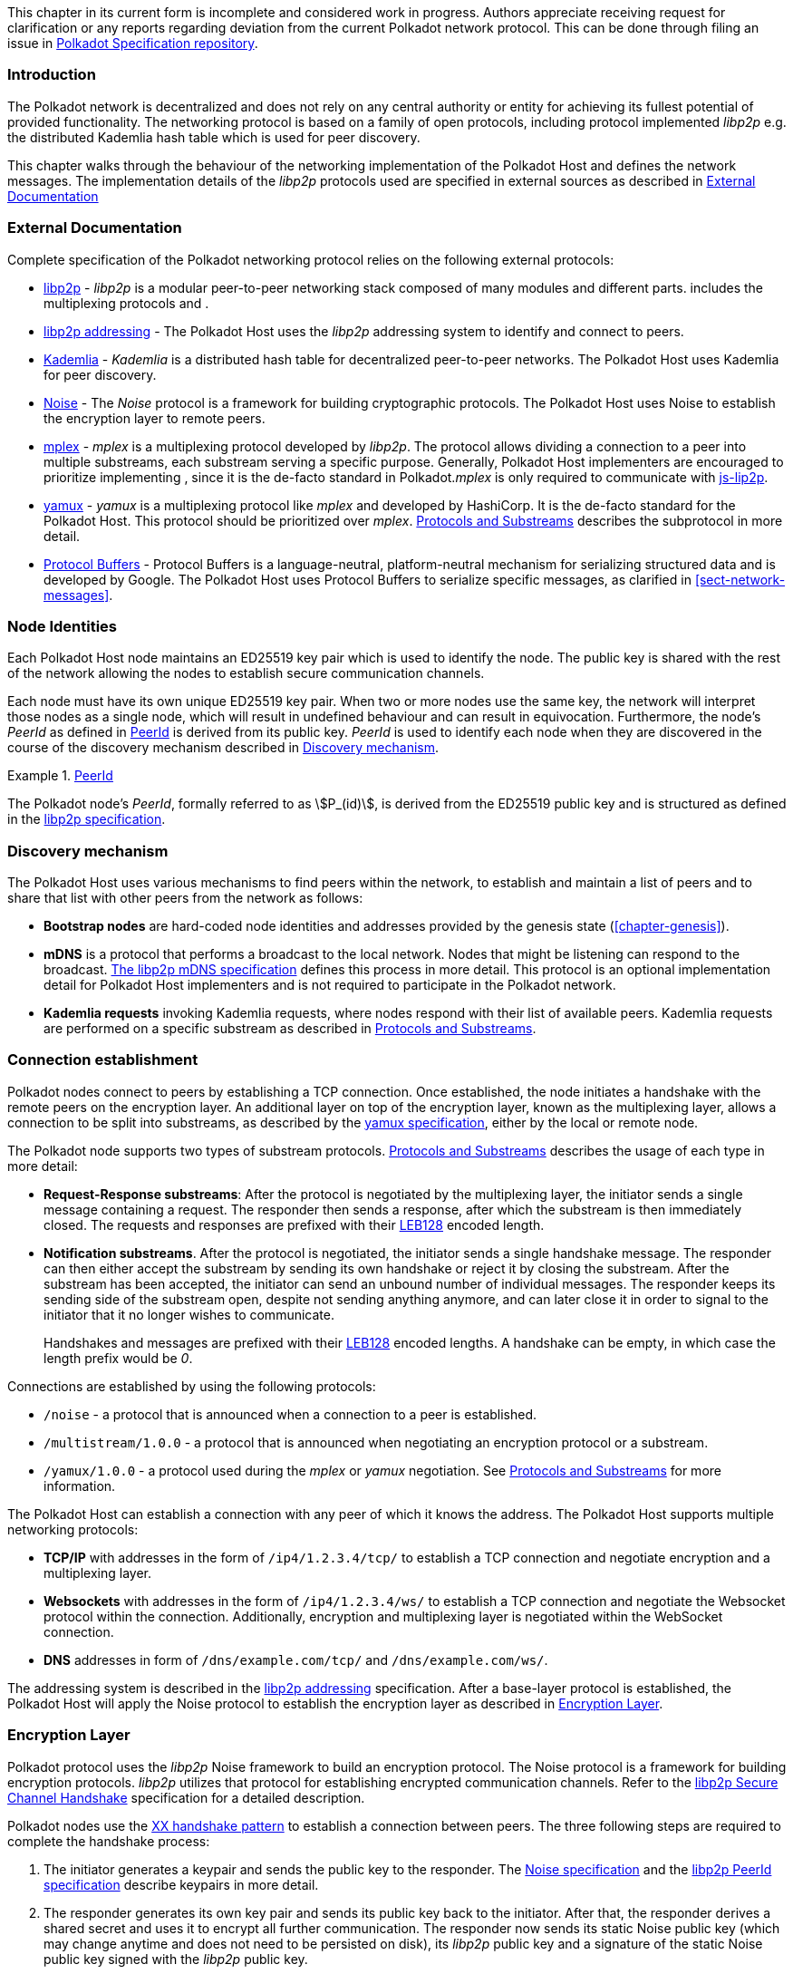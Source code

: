 This chapter in its current form is incomplete and considered work in progress.
Authors appreciate receiving request for clarification or any reports regarding
deviation from the current Polkadot network protocol. This can be done through
filing an issue in https://github.com/w3f/polkadot-spec[Polkadot Specification
repository].

=== Introduction

The Polkadot network is decentralized and does not rely on any central authority
or entity for achieving its fullest potential of provided functionality. The
networking protocol is based on a family of open protocols, including protocol
implemented _libp2p_ e.g. the distributed Kademlia hash table which is used for
peer discovery.

This chapter walks through the behaviour of the networking implementation of the
Polkadot Host and defines the network messages. The implementation details of
the _libp2p_ protocols used are specified in external sources as described in
<<sect-networking-external-docs>>

[#sect-networking-external-docs]
=== External Documentation

Complete specification of the Polkadot networking protocol relies on the
following external protocols:

* https://github.com/libp2p/specs[libp2p] - _libp2p_ is a modular peer-to-peer
networking stack composed of many modules and different parts. includes the
multiplexing protocols and .
* https://docs.libp2p.io/concepts/addressing/[libp2p addressing] - The Polkadot
Host uses the _libp2p_ addressing system to identify and connect to peers.
* https://en.wikipedia.org/wiki/Kademlia[Kademlia] - _Kademlia_ is a distributed
hash table for decentralized peer-to-peer networks. The Polkadot Host uses
Kademlia for peer discovery.
* https://noiseprotocol.org/[Noise] - The _Noise_ protocol is a framework for
building cryptographic protocols. The Polkadot Host uses Noise to establish the
encryption layer to remote peers.
* https://docs.libp2p.io/concepts/stream-multiplexing/#mplex[mplex] - _mplex_ is
a multiplexing protocol developed by _libp2p_. The protocol allows dividing a
connection to a peer into multiple substreams, each substream serving a specific
purpose. Generally, Polkadot Host implementers are encouraged to prioritize
implementing , since it is the de-facto standard in Polkadot._mplex_ is only
required to communicate with https://github.com/libp2p/js-libp2p[js-lip2p].
* https://docs.libp2p.io/concepts/stream-multiplexing/#yamux[yamux] - _yamux_ is
a multiplexing protocol like _mplex_ and developed by HashiCorp. It is the
de-facto standard for the Polkadot Host. This protocol should be prioritized
over _mplex_. <<sect-protocols-substreams>> describes the subprotocol in more
detail.
* https://developers.google.com/protocol-buffers/docs/reference/proto3-spec[Protocol
Buffers] - Protocol Buffers is a language-neutral, platform-neutral mechanism
for serializing structured data and is developed by Google. The Polkadot Host
uses Protocol Buffers to serialize specific messages, as clarified in
<<sect-network-messages>>.

=== Node Identities

Each Polkadot Host node maintains an ED25519 key pair which is used to
identify the node. The public key is shared with the rest of the network
allowing the nodes to establish secure communication channels.

Each node must have its own unique ED25519 key pair. When two or more nodes use
the same key, the network will interpret those nodes as a single node, which
will result in undefined behaviour and can result in equivocation. Furthermore,
the node’s _PeerId_ as defined in <<defn-peer-id>> is derived from its public
key. _PeerId_ is used to identify each node when they are discovered in the
course of the discovery mechanism described in <<sect-discovery-mechanism>>.

[#defn-peer-id]
.<<defn-peer-id,PeerId>>
====
The Polkadot node’s _PeerId_, formally referred to as stem:[P_(id)], is derived
from the ED25519 public key and is structured as defined in the
https://docs.libp2p.io/concepts/peer-id/[libp2p specification].
====

[#sect-discovery-mechanism]
=== Discovery mechanism

The Polkadot Host uses various mechanisms to find peers within the
network, to establish and maintain a list of peers and to share that
list with other peers from the network as follows:

* *Bootstrap nodes* are hard-coded node identities and addresses provided by the
genesis state (<<chapter-genesis>>).
* *mDNS* is a protocol that performs a broadcast to the local network. Nodes
that might be listening can respond to the broadcast.
https://github.com/libp2p/specs/blob/master/discovery/mdns.md[The libp2p mDNS
specification] defines this process in more detail. This protocol is an optional
implementation detail for Polkadot Host implementers and is not required to
participate in the Polkadot network.
* *Kademlia requests* invoking Kademlia requests, where nodes respond with their
list of available peers. Kademlia requests are performed on a specific substream
as described in <<sect-protocols-substreams>>.

[#sect-connection-establishment]
=== Connection establishment

Polkadot nodes connect to peers by establishing a TCP connection. Once
established, the node initiates a handshake with the remote peers on the
encryption layer. An additional layer on top of the encryption layer, known as
the multiplexing layer, allows a connection to be split into substreams, as
described by the
https://docs.libp2p.io/concepts/stream-multiplexing/#yamux[yamux specification],
either by the local or remote node.

The Polkadot node supports two types of substream protocols.
<<sect-protocols-substreams>> describes the usage of each type in more detail:

* *Request-Response substreams*: After the protocol is negotiated by the
multiplexing layer, the initiator sends a single message containing a request.
The responder then sends a response, after which the substream is then
immediately closed. The requests and responses are prefixed with their
https://en.wikipedia.org/wiki/LEB128[LEB128] encoded length.
* *Notification substreams*. After the protocol is negotiated, the initiator
sends a single handshake message. The responder can then either accept the
substream by sending its own handshake or reject it by closing the substream.
After the substream has been accepted, the initiator can send an unbound number
of individual messages. The responder keeps its sending side of the substream
open, despite not sending anything anymore, and can later close it in order to
signal to the initiator that it no longer wishes to communicate.
+
Handshakes and messages are prefixed with their
https://en.wikipedia.org/wiki/LEB128[LEB128] encoded lengths. A handshake can be
empty, in which case the length prefix would be _0_.

Connections are established by using the following protocols:

* `/noise` - a protocol that is announced when a connection to a peer is
established.
* `/multistream/1.0.0` - a protocol that is announced when negotiating an
encryption protocol or a substream.
* `/yamux/1.0.0` - a protocol used during the _mplex_ or _yamux_ negotiation.
See <<sect-protocols-substreams>> for more information.

The Polkadot Host can establish a connection with any peer of which it
knows the address. The Polkadot Host supports multiple networking
protocols:

* *TCP/IP* with addresses in the form of `/ip4/1.2.3.4/tcp/` to establish a TCP
connection and negotiate encryption and a multiplexing layer.
* *Websockets* with addresses in the form of `/ip4/1.2.3.4/ws/` to establish a
TCP connection and negotiate the Websocket protocol within the connection.
Additionally, encryption and multiplexing layer is negotiated within the
WebSocket connection.
* *DNS* addresses in form of `/dns/example.com/tcp/` and `/dns/example.com/ws/`.

The addressing system is described in the
https://docs.libp2p.io/concepts/addressing/[libp2p addressing] specification.
After a base-layer protocol is established, the Polkadot Host will apply the
Noise protocol to establish the encryption layer as described in
<<sect-encryption-layer>>.

[#sect-encryption-layer]
=== Encryption Layer

Polkadot protocol uses the _libp2p_ Noise framework to build an encryption
protocol. The Noise protocol is a framework for building encryption protocols.
_libp2p_ utilizes that protocol for establishing encrypted communication
channels. Refer to the https://github.com/libp2p/specs/tree/master/noise[libp2p
Secure Channel Handshake] specification for a detailed description.

Polkadot nodes use the https://noiseexplorer.com/patterns/XX/[XX handshake
pattern] to establish a connection between peers. The three following steps are
required to complete the handshake process:

. The initiator generates a keypair and sends the public key to the responder.
The https://github.com/libp2p/specs/tree/master/noise[Noise specification] and
the https://github.com/libp2p/specs/blob/master/peer-ids/peer-ids.md[libp2p
PeerId specification] describe keypairs in more detail.
. The responder generates its own key pair and sends its public key back to the
initiator. After that, the responder derives a shared secret and uses it to
encrypt all further communication. The responder now sends its static Noise
public key (which may change anytime and does not need to be persisted on disk),
its _libp2p_ public key and a signature of the static Noise public key signed
with the _libp2p_ public key.
. The initiator derives a shared secret and uses it to encrypt all further
communication. It also sends its static Noise public key, _libp2p_ public key
and signature to the responder.

After these three steps, both the initiator and responder derive a new shared
secret using the static and session-defined Noise keys, which are used to
encrypt all further communication.

[#sect-protocols-substreams]
=== Protocols and Substreams

After the node establishes a connection with a peer, the use of multiplexing
allows the Polkadot Host to open substreams. _libp2p_ uses the
https://docs.libp2p.io/concepts/stream-multiplexing/#mplex[_mplex protocol_] or
the https://docs.libp2p.io/concepts/stream-multiplexing/#yamux[_yamux protocol_]
to manage substreams and to allow the negotiation of _application-specific
protocols_, where each protocol serves a specific utility.

The Polkadot Host uses multiple substreams whose usage depends on a specific
purpose. Each substream is either a _Request-Response substream_ or a
_Notification substream_, as described in
<<sect-connection-establishment>>.

* `/ipfs/ping/` - Open a standardized substream _libp2p_ to a peer and
initialize a ping to verify if a connection is still alive. If the peer does not
respond, the connection is dropped. This is a _Request-Response substream_.
+
Further specification and reference implementation are available in the
https://docs.libp2p.io/concepts/protocols/#ping[libp2p documentation].
* `/ipfs/id/1.0.0` - Open a standardized _libp2p_ substream to a peer to ask for
information about that peer. This is a _Request-Response substream_.
+
Further specification and reference implementation are available in the
https://docs.libp2p.io/concepts/protocols/#ping[libp2p documentation].
* `/dot/kad` - Open a standardized substream for Kademlia `FIND_NODE` requests.
This is a _Request-Response substream_, as defined by the _libp2p_ standard.
+
Further specification and reference implementation are available on
https://en.wikipedia.org/wiki/Kademlia[Wikipedia] respectively the
https://github.com/libp2p/go-libp2p-kad-dht[golang Github repository].
* `/dot/light/2` - a request and response protocol that allows a light client to
request information about the state. This is a _Request-Response substream_.
+
WARNING: Light client messages are currently not documented.
* `/dot/block-announces/1` - a substream/notification protocol which sends
blocks to connected peers. This is a _Notification substream_.
+
The messages are specified in <<sect-msg-block-announce>>.
* `/dot/sync/2` - a request and response protocol that allows the Polkadot Host
to perform information about blocks. This is a _Request-Response substream_.
+
The messages are specified in <<sect-msg-block-request>>.
* `/dot/transactions/1` - a substream/notification protocol which sends
transactions to connected peers. This is a _Notification substream_.
+
The messages are specified in <<sect-msg-transactions>>.
* `/paritytech/grandpa/1` - a substream/notification protocol that sends GRANDPA
votes to connected peers. This is a _Notification substream_.
+
The messages are specified in <<sect-msg-grandpa>>.
+
WARNING: This substream will change in the future. See
https://github.com/paritytech/substrate/issues/7252[issue #7252]. *
`/paritytech/beefy/1` - a substream/notification protocol which sends signed
BEEFY statements, as described in <<sect-grandpa-beefy>>, to connected peers.
This is a _Notification_ substream.
+
The messages are specified in <<sect-msg-grandpa-beefy>>.

NOTE: The prefixes on those substreams are known as protocol
identifiers and are used to segregate communications to specific
networks. This prevents any interference with other networks. is used
exclusively for Polkadot. Kusama, for example, uses the protocol
identifier.
